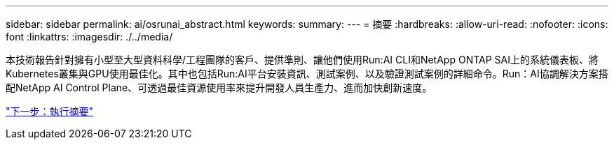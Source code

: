 ---
sidebar: sidebar 
permalink: ai/osrunai_abstract.html 
keywords:  
summary:  
---
= 摘要
:hardbreaks:
:allow-uri-read: 
:nofooter: 
:icons: font
:linkattrs: 
:imagesdir: ./../media/


[role="lead"]
本技術報告針對擁有小型至大型資料科學/工程團隊的客戶、提供準則、讓他們使用Run:AI CLI和NetApp ONTAP SAI上的系統儀表板、將Kubernetes叢集與GPU使用最佳化。其中也包括Run:AI平台安裝資訊、測試案例、以及驗證測試案例的詳細命令。Run：AI協調解決方案搭配NetApp AI Control Plane、可透過最佳資源使用率來提升開發人員生產力、進而加快創新速度。

link:osrunai_executive_summary.html["下一步：執行摘要"]
